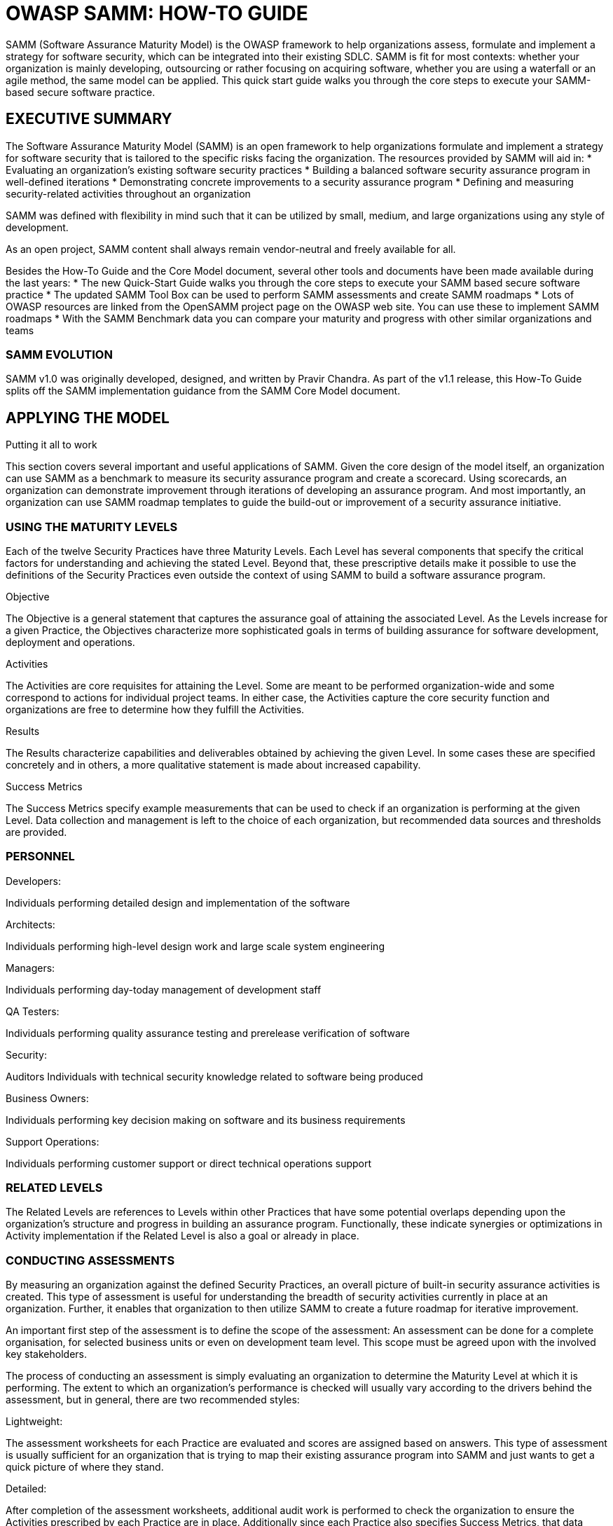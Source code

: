 = OWASP SAMM: HOW-TO GUIDE
:imagesdir: images
:data-uri:

SAMM (Software Assurance Maturity Model) is the OWASP framework to help organizations assess, formulate and implement a strategy for software security, which can be integrated into their existing SDLC.
SAMM is fit for most contexts: whether your organization is mainly developing, outsourcing or rather focusing on acquiring software, whether you are using a waterfall or an agile method, the same model can be applied.
This quick start guide walks you through the core steps to execute your SAMM-based secure software practice.

<<<

== EXECUTIVE SUMMARY
The Software Assurance Maturity Model (SAMM) is an open framework to help organizations formulate and implement a strategy for software security that is tailored to the specific risks facing the organization. 
The resources provided by SAMM will aid in:
* Evaluating an organization’s existing software security practices
* Building a balanced software security assurance program in well-defined iterations 
* Demonstrating concrete improvements to a security assurance program 
* Defining and measuring security-related activities throughout an organization

SAMM was defined with flexibility in mind such that it can be utilized by small, medium, and large organizations using any style of development. 

As an open project, SAMM content shall always remain vendor-neutral and freely available for all.

Besides the How-To Guide and the Core Model document, several other tools and documents have been made available during the last years:
* The new Quick-Start Guide walks you through the core steps to execute your SAMM based secure software practice 
* The updated SAMM Tool Box can be used to perform SAMM assessments and create SAMM 
roadmaps
* Lots of OWASP resources are linked from the OpenSAMM project page on the OWASP web site. 
You can use these to implement SAMM roadmaps 
* With the SAMM Benchmark data you can compare your maturity and progress with other similar
organizations and teams

//image

=== SAMM EVOLUTION
SAMM v1.0 was originally developed, designed, and written by Pravir Chandra.
As part of the v1.1 release, this How-To Guide splits off the SAMM implementation guidance from the SAMM Core Model document.

//image

== APPLYING THE MODEL
.Putting it all to work
This section covers several important and useful applications of SAMM. 
Given the core design of the model itself, an organization can use SAMM as a benchmark to measure its security assurance program and create a scorecard. 
Using scorecards, an organization can demonstrate improvement through iterations of developing an assurance program. 
And most importantly, an organization can use SAMM roadmap templates to guide the build-out or improvement of a security assurance initiative.

=== USING THE MATURITY LEVELS
Each of the twelve Security Practices have three Maturity Levels. 
Each Level has several components that specify the critical factors for understanding and achieving the stated Level. 
Beyond that, these prescriptive details make it possible to use the definitions of the Security Practices even outside the context of using SAMM to build a software assurance program.

.Objective
The Objective is a general statement that captures the assurance goal of attaining the associated Level. 
As the Levels increase for a given Practice, the Objectives characterize more sophisticated goals in terms of building assurance for software development, deployment and operations.

.Activities
The Activities are core requisites for attaining the Level. 
Some are meant to be performed organization-wide and some correspond to actions for individual project teams. 
In either case, the Activities capture the core security function and organizations are free to determine how they fulfill the Activities.

.Results
The Results characterize capabilities and deliverables obtained by achieving the given Level. 
In some cases these are specified concretely and in others, a more qualitative statement is made about increased capability.

.Success Metrics
The Success Metrics specify example measurements that can be used to check if an organization is performing at the given Level. 
Data collection and management is left to the choice of each organization, but recommended data sources and thresholds are provided.

=== PERSONNEL
.Developers:
Individuals performing detailed design and implementation of the software

.Architects:
Individuals performing high-level design work and large scale system engineering

.Managers:
Individuals performing day-today management of development staff

.QA Testers: 
Individuals performing quality assurance testing and prerelease verification of software

.Security: 
Auditors Individuals with technical security knowledge related to software being produced

.Business Owners: 
Individuals performing key decision making on software and its business requirements

.Support Operations: 
Individuals performing customer support or direct technical operations support

=== RELATED LEVELS
The Related Levels are references to Levels within other Practices that have some potential overlaps depending upon the organization’s structure and progress in building an assurance program. 
Functionally, these indicate synergies or optimizations in Activity implementation if the Related Level is also a goal or already in place.

=== CONDUCTING ASSESSMENTS
By measuring an organization against the defined Security Practices, an overall picture of built-in security assurance activities is created. 
This type of assessment is useful for understanding the breadth of security activities currently in place at an organization. 
Further, it enables that organization to then utilize SAMM to create a future roadmap for iterative improvement.

An important first step of the assessment is to define the scope of the assessment: 
An assessment can be done for a complete organisation, for selected business units or even on development team level. 
This scope must be agreed upon with the involved key stakeholders.

The process of conducting an assessment is simply evaluating an organization to determine the Maturity Level at which it is performing. 
The extent to which an organization’s performance is checked will usually vary according to the drivers behind the assessment, but in general, there are two recommended styles:

.Lightweight:
The assessment worksheets for each Practice are evaluated and scores are assigned based on answers. 
This type of assessment is usually sufficient for an organization that is trying to map their existing assurance program into SAMM and just wants to get a quick picture of where they stand.

.Detailed:
After completion of the assessment worksheets, additional audit work is performed to check the organization to ensure the Activities prescribed by each Practice are in place. 
Additionally since each Practice also specifies Success Metrics, that data should be collected to ensure that the organization is performing as expected.

// image

Scoring an organization using the assessment worksheets is straightforward. 
After answering the questions, evaluate the answer column to determine the Level. 
It is indicated by affirmative answers on all questions above the markers to the right of the answer column.

Existing assurance programs might not always consist of activities that neatly fall on a boundary between Maturity Levels, e.g. an organization that assesses to a Level 1 for a given Practice might also have additional activities in place but not such that Level 2 is completed. 
For such cases, the organization’s score should be annotated with a “+” symbol to indicate there’s additional assurances in place beyond those indicated by the Level obtained. 
For example, an organization that is performing all Level 1 Activities for Operational Enablement as well as one Level 2 or 3 Activity would be assigned a “1+” score. 
Likewise, an organization performing all Activities for a Security Practice, including some beyond the scope of SAMM, would be given a “3+” score.

You can find the assessment worksheets in the SAMM Core Model document as of page 18. 
As of v1.1 of SAMM, a separate SAMM Toolbox is made available to automate assessments. 
You can download the SAMM Toolbox from the SAMM page on the OWASP web site.

// image

=== CREATING SCORECARDS
Based on the scores assigned to each Security Practice, an organization can create a scorecard to capture those values. 
Functionally, a scorecard can be the simple set of 12 scores for a particular time. 
However, selecting a time interval over which to generate a scorecard facilitates understanding of overall changes in the assurance program during the time frame.

Using interval scorecards is encouraged for several situations:

.Gap analysis
Capturing scores from detailed assessments versus expected performance levels

.Demonstrating improvement
Capturing scores from before and after an iteration of assurance program build-out

.Ongoing measurement 
Capturing scores over consistent time frames for an assurance program that is already in place

The figure below shows an example scorecard for how an organization’s assurance program changed over the course of one year. If that organization had also saved the data about where they were planning on being at the end of the year, that would be another interesting data set to plot since it would help show the extent to which the plans had to change over the year.

// Infographic

=== BUILDING ASSURANCE PROGRAMS
One of the main uses of SAMM is to help organizations build software security assurance programs. 
That process is straightforward, and generally begins with an assessment if the organization is already performing some security assurance activities.

Several roadmap templates for common types of organizations are provided. 
Thus, many organizations can choose an appropriate match and then tailor the roadmap template to their needs. 
For other types of organizations, it may be necessary to build a custom roadmap.

Roadmaps (pictured to the right) consist of phases (the vertical bars) in which several Practices are each improved by one Level. 
Therefore, building a roadmap entails selection of which Practices to improve in each planned phase. 
Organizations are free to plan into the future as far as they wish, but are encouraged to iterate based on business drivers and organization-specific information to ensure the assurance goals are commensurate with their business goals and risk tolerance.

After a roadmap is established, the build-out of an assurance program is simple. 
An organization begins an improvement phases and works to achieve the stated Levels by performing the prescribed Activities. 
At the end of the phase, the roadmap should be adjusted based on what was actually accomplished, and then the next phase can begin.

==== INDEPENDENT SOFTWARE VENDOR
// Roadmap template
===== Rationale
An Independent Software Vendor involves the core business function of building and selling software components and applications.

Initial drivers to limit common vulnerabilities affecting customers and users leads to early concentration on Implementation Review and Security Testing activities.

Shifting toward more proactive prevention of security errors in product specification, an organization adds activities for Security Requirements over time.

Also, to minimize the impact from any discovered security issues, the organization ramps up Issue management activities over time.

As the organization matures, knowledge transfer activities from Operational Enablement are added to better inform customers and users about secure operation of the software.

===== Additional Considerations
.Outsourced Development
For organizations using external development resources, restrictions on code access typically leads to prioritization of Security Requirements activities instead of Implementation Review activities. 
Additionally, advancing Threat Assessment in earlier phases would allow the organization to better clarify security needs to the outsourced developers. 
Since expertise on software configuration will generally be strongest within the outsourced group, contracts should be constructed to account for the activities related to Operational Enablement.

.Internet-Connected Applications
Organizations building applications that use online resources have additional risks from the core Internet-facing infrastructure that hosts the Internet-facing systems. 
To account for this risk, organizations should add activities from Environment Hardening to their roadmaps.

.Drivers and Embedded Development
For organizations building low-level drivers or software for embedded systems, security vulnerabilities in software design can be more damaging and costly to repair. 
Therefore, roadmaps should be modified to emphasize Secure Architecture and Design Review activities in earlier phases.

.Organizations Grown by Acquisition
In an organization grown by acquisition, there can often be several project teams following different development models with varying degrees of security-related activities incorporated. 
An organization such as this may require a separate roadmap for each division or project team to account for varying starting points as well as project-specific concerns if a variety of software types are being developed.

==== ONLINE SERVICE PROVIDER
// Roadmap template
===== Rationale
An Online Services Provider involves the core business function of building web applications and other network-accessible interfaces.

Initial drivers to validate the overall soundness of design without stifling innovation lead to early concentration on Design Review and Security Testing activities.

Since critical systems will be network-facing, Environment Hardening activities are also added early and ramped over time to account for risks from the hosted environment.

Though it can vary based on the core business of the organizations, Policy & Compliance activities should be started early and then advanced according to the criticality of external compliance drivers.

As the organization matures, activities from Threat Assessment, Security Requirements, and Secure Architecture are slowly added to help bolster proactive security after some baseline expectations for security have been established.

===== Additional Considerations
.Outsourced Development
For organizations using external development resources, restrictions on code access typically leads to prioritization of Security Requirements activities instead of Implementation Review activities. 
Additionally, advancing Threat Assessment in earlier phases would allow the organization to better clarify security needs to the outsourced developers. 
Since expertise on software configuration will generally be strongest within the outsourced group, contracts should be constructed to account for the activities related to Operational Enablement.

.Online Payment Processing
Organizations required to be in compliance with the Payment Card Industry Data Security Standard (PCI-DSS) or other online payment standards should place activities from Policy & Compliance in earlier phases of the roadmap. 
This allows the organization to opportunistically establish activities that ensure compliance and enable the future roadmap to be tailored accordingly.

.Web Services Platforms
For organizations building web services platforms, design errors can carry additional risks and be more costly to mitigate. 
Therefore, activities from Threat Assessment, Security Requirements, and Secure Architecture should be placed in earlier phases of the roadmap.

.Organizations Grown by Acquisition
In an organization grown by acquisition, there can often be several project teams following different development models with varying degrees of security-related activities incorporated. 
An organization such as this may require a separate roadmap for each division or project team to account for varying starting points as well as project-specific concerns if a variety of software types are being developed.

==== FINANCIAL SERVICES ORGANIZATION
// ROADMAP TEMPLATE
===== Rationale
A Financial Services Organization involves the core business function of building systems to support financial transactions and processing. 
In general, this implies a greater concentration of internal and back-end systems that interface with disparate external data providers.

Initially, effort is focused on improving the Practices related to Governance since these are critical services that set the baseline for the assurance program and help meet compliance requirements for the organization.

Since building secure and reliable software proactively is an overall goal, Practices within Construction are started early on and ramped up sharply as the program matures.

Verification activities are also ramped up smoothly over the course of the roadmap to handle legacy systems without creating unrealistic expectations. 
Additionally, this helps ensure enough cycles are spent building out more proactive Practices.

Since a financial services organization often operates the software they build, focus is given to the Practices within Operations during the middle of the roadmap after some initial Governance is in place but before heavy focus is given to the proactive Construction Practices.

===== Additional Considerations
.Outsourced Development:
For organizations using external development resources, restrictions on code access typically leads to prioritization of Security Requirements activities instead of Implementation Review activities. 
Additionally, advancing Threat Assessment in earlier phases would allow the organization to better clarify security needs to the outsourced developers. 
Since expertise on software configuration will generally be strongest within the outsourced group, contracts should be constructed to account for the activities related to Operational Enablement.

.Web Services Platforms:
For organizations building web services platforms, design errors can carry additional risks and be more costly to mitigate. 
Therefore, activities from Threat Assessment, Security Requirements, and Secure Architecture should be placed in earlier phases of the roadmap.

.Organizations Grown by Acquisition:
In an organization grown by acquisition, there can often be several project teams following different development models with varying degrees of security-related activities incorporated. 
An organization such as this may require a separate roadmap for each division or project team to account for varying starting points as well as project-specific concerns if a variety of software types are being developed.

==== GOVERNMENT ORGANIZATION
// ROADMAP TEMPLATE
===== Rationale
A Government Organization involves the core business function of being a state-affiliated organization that builds software to support public sector projects.

Initially, Governance Practices are established, generally to get an idea of the overall compliance burden for the organization in context of the concrete roadmap for improvement.

Because of risks of public exposure and the quantity of legacy code generally in place, early emphasis is given to Security Testing within the Verification Practices and later the more involved Implementation Review or Design Review Practices are developed.

Similar emphasis is placed on the Construction and Operations Practices. 
This helps establish the organization’s management of vulnerabilities and moves toward bolstering the security posture of the operating environment. 
At the same time, proactive security activities under Construction are built up to help prevent new issues in software under development.

===== Additional Considerations
.Outsourced Development:
For organizations using external development resources, restrictions on code access typically leads to prioritization of Security Requirements activities instead of Implementation Review activities. 
Additionally, advancing Threat Assessment in earlier phases would allow the organization to better clarify security needs to the outsourced developers. 
Since expertise on software configuration will generally be strongest within the outsourced group, contracts should be constructed to account for the activities related to Operational Enablement.

.Web Services Platforms:
For organizations building web services platforms, design errors can carry additional risks and be more costly to mitigate. 
Therefore, activities from Threat Assessment, Security Requirements, and Secure Architecture should be placed in earlier phases of the roadmap.

.Regulatory Compliance:
For organizations under heavy regulations that affect business processes, the build-out of the Policy & Compliance Practice should be adjusted to accommodate external drivers. 
Likewise, organizations under a lighter compliance load should take the opportunity to push back build-out of that Practice in favor of others.

== CASE STUDY
.A walkthrough of an example scenario
This section features a scenario in which the application of SAMM is explained in the context of a specific business case. 
Using the roadmap templates as a guide, the case study tells the story of how an organization might adapt best practices and take into account organization-specific risks when building a security assurance program.

=== VIRTTUALWARE

==== COMPANY PROFILE

===== Business Profile
VirtualWare is a leader within their market for providing integrated virtualized application platforms to help organizations consolidate their application interfaces into a single environment. 
Their technology is provided as a server application and desktop client built for multiple environments including Microsoft, Apple and Linux platforms.

The organization is of medium size (200-1000 employees) and has a global presence around the world with branch offices in most major countries.

===== Organization
VirtualWare has been developing their core software platform for over 8 years. 
During this time they have had limited risk from common web vulnerabilities due to minimal usage of web interfaces. 
Most of the VirtualWare platforms are run through either a server based systems or thick clients running on the desktop.

Recently VirtualWare started a number of new project streams, which deliver their client and server interfaces via web technology. 
Knowing the extent of common attacks seen over the web, this has driven the organization to review their software security strategy and ensure that it adequately addresses possible threats towards their organization going forward.

Previously the organization had undertaken basic reviews of the application code, and has been more focused on performance and functionality rather than security. 
VirtualWare developers have been using a number of code quality analysis tools to identify bugs and address them within the code.

With this in mind, the upper management team has set a strategic objective to review the current status of the security of their applications and determine the best method of identifying, removing, and preventing vulnerabilities in them.

===== Environment
VirtualWare develops their virtualization technology on a mixture of Java, C++ and Microsoft .NET technology. 
Their core application virtualization technology has been written in C++ and has had a number of reviews for bugs and security, but currently no formal processes exists for identifying and fixing known or unknown security bugs.

VirtualWare has chosen to support their web technology on Java, although the back-end systems are built using Microsoft and C++ technologies. 
The development team focused on the new web interfaces is primarily composed of Java developers.

VirtualWare employs over 300 developers, with staff broken up into teams based on the projects that they work on. 
There are 12 teams with around 20–40 developers per team. Within each team there is minimal experience with software security, and although senior developers perform basic assessments of their code, security is not considered a critical goal within the organization.

Each team within VirtualWare adopts a different development model. 
Currently the two primary methodologies used are Agile SCRUM and iterative Waterfall style approaches. 
There is minimal to no guidance from the IT department or project architects on software security.

===== Key Challenges
* Rapid release of application features to ensure they maintain their competitive edge over rivals
* Limited experience with software security concepts — currently minimal effort is associated with
security related tasks
* Developers leave the organization and are replaced with less experienced developers
* Multiple technologies used within applications, with legacy applications that have not been 
updated since originally built
* No understanding of existing security posture or risks facing the organization

VirtualWare wanted to focus on ensuring that their new web applications would be delivered securely to their customers. 
Therefore the initial focus on implementing the security assurance program was on education and awareness for their development teams, as well as providing some base technical guidance on secure coding and testing standards.

The organization previously had received bug requests and security vulnerabilities through their support@virtualware.net address. 
However as this was a general support address, existing requests were not always filtered down to the appropriate teams within the organization and handled correctly. 
The need to implement a formal security vulnerability response program was also identified by VirtualWare.

===== Implementation Strategy
The adoption of a security assurance program within an organization is a long term strategy, and significantly impacts on the culture of developers and the process taken by the business to develop and deliver business applications. 
The adoption of this strategy is set over a 12 month period, and due to the size of the organization will be relatively easy to implement in that period.

// Infographic

==== PHASE 1 (MONTHS 0 - 3) - AWARENESS & PLANNING
VirtualWare previously identified that they had limited knowledge and awareness of application security threats to their organization and limited secure coding experience. 
The first phase of the deployment within VirtualWare focused on training developers and implementing guidance and programs to identify current security vulnerabilities.

Development teams within VirtualWare had limited experience in secure coding techniques therefore, an initial training program was developed that can be provided to the developers within the organization on defensive programming techniques.

With over 300 developers and multiple languages supported within the organization one of the key challenges for VirtualWare was to provide an education program that was technical enough to teach developers some of the basics in secure coding concepts. 
The objective of this initial education course was primarily on coding techniques and testing tools. 
The course developed and delivered within the organization lasted for 1 day and covered the basics of secure coding.

VirtualWare was aware that they had a number of applications with vulnerabilities and no real strategy in which to identify existing vulnerabilities and address the risks in a reasonable time-frame. 
A basic risk assessment methodology was adopted and the organization undertook a review of the existing application platforms.

This phase also included implementing a number of concepts for the development team to enhance their security tools. 
The development teams already had a number of tools available to perform quality type assessments. 
Additional investigation into code review and security testing tools was performed.

===== Target Objectives
During this phase of the project, VirtualWare implemented the following SAMM Practices & Activities.

// Board

To achieve these maturity levels VirtualWare implemented a number of programs during this phase of the roll-out. 
The following initiatives were adopted:
* 1 Day Secure Coding Course (High-level) for all developers; 
* Build a technical guidance whitepaper for application security on technologies used within the organization; 
* Create a risk process and perform high-level business risk assessments for the application platforms and review business risk;
* Prepare initial technical guidelines and standards for developers; 
* Perform short implementation reviews on application platforms that present significant risk to the organization;
* Develop test and use cases for projects and evaluate the cases against the applications;
* Appointed a role to application security initiatives; 
* Generated a draft strategic roadmap for the next phase of the assurance program..

Due to the limited amount of expertise in-house within VirtualWare, the company engaged with a third party security consulting group to assist with the creation of the training program, and assist in writing the threat modeling and strategic roadmap for the organization.

One of the key challenges faced during this phase, was to get all 300 developers through a one day training course. To achieve this VirtualWare ran 20 course days, with only a small number of developers from each team attending the course at one time. This reduced the overall impact on staff resources during the training period.

During this phase of the project, VirtualWare invested significant resources effort into the adoption of a risk review process and reviewing the business risk to the organization. 
Although considerable effort was focused on these tasks, they were critical to ensuring that the next steps implemented by VirtualWare were in line with the business risks faced by the organization.

VirtualWare management received positive feedback from most developers within the organization on the training program. 
Although not detailed, developers felt that the initial training provided some basic skills that could assist them immediately day to day in writing secure code.

==== Implementation Costs
A significant amount of internal resources and costs were invested in this phase of the project. 
There were three different types of costs associated with this phase.

.Internal Resource Requirements
Internal resource effort used in the creation of content, workshops and review of application security initiatives within this phase. 
Effort is shown in total days per role.

// Infographic

.Training Resource Requirements (Training per person for period)
Each developer within VirtualWare was required to attend a training course, and therefore every developer had a single day allocated to the application security program.

// Infographic

.Outsourced Resources
Due to the lack of knowledge within VirtualWare, external resources were used to assist with the creation of content, and create/ deliver the training program to the developers.

// Infographic

==== PHASE 2 (MONTHS 3 - 6) - EDUCATION & TESTING
VirtualWare identified in phase 1 that a number of their applications contained vulnerabilities that may be exploited by external threats. 
Therefore one of the key objectives of this phase was to implement basic testing and review capabilities to identify the vulnerabilities and address them in the code.

The introduction of automated tools to assist with code coverage and findings weaknesses was identified as one of the biggest challenges in this phase of the implementation. 
Traditionally in the past developers have used automated tools with great difficultly and therefore implementing new tools was seen as a significant challenge.

To ensure a successful rollout of the automation tools within the organization,VirtualWare proceeded with a staged roll-out. 
The tools would be given to senior team leaders first, with other developers coming online over a period of time. 
Teams were encouraged to adopt the tools, however, no formal process was put in place for their use.

This phase of the implementation also saw the introduction of a more formal education and awareness program. 
Developers from the previous training requested more specific training in the areas of web services, and data validation. 
The new 6 hour specific training course was developed with these two focus areas. 
VirtualWare also implemented additional training programs for Architects and Managers, and adopted an awareness campaign within the organization.

===== Target Objectives
During this phase of the project, VirtualWare implemented the following SAMM Practices & Activities.

// Board

To achieve these maturity levels VirtualWare implemented a number of programs during this phase of the roll-out. 
The following initiatives were adopted;
* Additional Education & Training courses for QA Testers, Managers & Architects;
* Conduct data asset classification and set security goals; 
* Develop the risk assessment methodology into a threat modeling approach with attack tress and profiles; 
* Review and identify security requirements per application platform;
* Introduction of automated tools to assist with code coverage and security analysis of existing applications and new code bases; 
* Review and enhance existing penetration testing programs; 
* Enhance the existing software development life-cycle to support security testing as a part of the development process

VirtualWare adapted the existing application security training program, to provider a smaller less technical version as a Business Application Security awareness program. 
This was a shorter 4 hour course, and was extended to Managers, Business Owners of the organization.

A high-level review of the existing implementation review and penetration testing programs identified that the process was inadequate and needed to be enhanced to provide better testing and results on application security vulnerabilities. 
The team set out to implement a new program of performing penetration testing and implementation review. 
As a part of this program, each senior developer in a program team was allocated approximately 4 days to perform a high-level source implementation review of their application.

VirtualWare management understood that the infrastructure and applications are tightly integrated, and during this phase the operational side of the application platforms (infrastructure) was reviewed. 
This phase looked at the infrastructure requirements and application integration features between the recommended deployed hardware and the application interfaces.

During this phase the strategic roadmap and methodology for application security was reviewed by the project team. 
The objective of this review and update was to formally classify data assets and set the appropriate level of business risk associated with the data assets and applications. 
From this the project team was able to set security goals for these applications.

===== Implementation Costs
A significant amount of internal resources and costs were invested in this phase of the project. 
There were three different types of costs associated with this phase.

.Internal Resource Requirements
Internal resource effort used in the creation of content, workshops and review of application security initiatives within this phase. 
Effort is shown in total days per role.

//Infographic

.Training Resource Requirements (Training per person for period)
Additional personnel within VirtualWare was required to attend a training course, and therefore several roles had time allocated to training on application security.

// Infographic

.Outsourced Resources
Due to the lack of knowledge within VirtualWare, external resources were used to assist with the creation of content, and create/ deliver the training program to the developers.

// Infographic

==== PHASE 3 (MONTHS 6 - 9) - ARCHITECTURE & INFRASTRUCTURE
The third phase of the assurance program implementation within VirtualWare builds on from the previous implementation phases and focuses on risk modeling, architecture, infrastructure and operational enablement capabilities.

The key challenge in this phase was establishing a tighter integration between the application platforms and operational side of the organization. 
In the previous phase VirtualWare teams were introduced to issue management and the operational side of application security. 
During this phase VirtualWare has adopted the next phase of these areas and introduced clear incident response processed and detailed change control procedures.

VirtualWare has chosen to start two new areas for this implementation. 
Although VirtualWare is not impacted by regulatory compliance, a number of their customers have started to ask about whether the platforms can assist in passing regulatory compliance. 
A small team has been setup within VirtualWare to identify the relevant compliance drivers and create a checklist of drivers.

In the previous phase VirtualWare introduced a number of new automated tools to assist with the review and identification of vulnerabilities. 
Although not focused on in this phase, the development teams have adopted the new tools and have reported that they are starting to gain a benefit from using these tools within their groups.

===== Target Objectives
During this phase of the project, VirtualWare implemented the following SAMM Practices & Activities.

// Board

To achieve these maturity levels VirtualWare implemented a number of programs during this phase of the roll-out. 
The following initiatives were adopted;
* Define and publish technical guidance on security requirements and secure architecture for projects within the organization;
* Identify and document compliance and regulatory requirements; 
* Identify and create guidelines for security of application infrastructure;
* Create a defined list of approved development frameworks; 
* Enhance the existing threat modeling process used within VirtualWare;
* Adopt an incident response plan and prepare a security disclosure process;
* Introduce Change Management procedures and formal guidelines for all projects.

To coincide with the introduction of automated tools for developers (from the previous phase), formal technical guidance on secure coding techniques was introduced into the organization. 
These were specific technical documents relating to languages and technology and provided guidance on secure coding techniques in each relevant language/application.

With a combined approach from the education and awareness programs, technical guidance and then the introduction of automation tools to help the developers, VirtualWare started to see a visible difference in the code being delivered into production versions of their applications. 
Developers provided positive feedback on the tools and education made available to them under the program.

For the first time in VirtualWare project teams became responsible for their security and design of their application platforms. 
During this phase a formal review process and validation against best practices were performed by each team. 
Some teams identified gaps relating to both security and business design that needed to be reviewed. 
A formal plan was put in place to ensure these gaps were addressed.

A formal incident response plan and change management procedures were introduced during this phase of the project. 
This was a difficult process to implement, and VirtualWare teams initially struggled with the process as the impact on culture and the operational side of the business was significant. 
However over time each team member identified the value in the new process and the changes were accepted by the team over the implementation period.

===== Implementation Costs
A significant amount of internal resources and costs were invested in this phase of the project. 
There were two different types of costs associated with this phase.

.Internal Resource Requirements
Internal resource effort used in the creation of content, workshops and review of application security initiatives within this phase. 
Effort is shown in total days per role.

// Infographic

.Outsourced Resources
Due to the lack of knowledge within VirtualWare, external resources were used to assist with the creation of content, and create/ deliver the processes, guidelines and assist teams.

// Infographic

==== PHASE 4 (MONTHS 9 - 12) - GOVERNANCE & OPERATIONAL SECURITY
The fourth phase of the assurance program implementation within VirtualWare continues on from the previous phases, by enhancing existing security functions within the organization. 
By now VirtualWare has implemented a number of critical application security processes and mechanisms to ensure that applications are developed and maintained securely.

A core focus in this phase is bolstering the Alignment & Governance Discipline. 
These three functions play a critical role in the foundation of an effective long term application security strategy. 
A completed education program is implemented, whilst at the same time a long term strategic roadmap is put in place for VirtualWare.

The other key focus within this phase is on the operational side of the implementation. 
VirtualWare management identified previously that the need for incident response plans and dedicated change management processes are critical to the long term strategy.

VirtualWare saw this phase as the stepping stones to their long term future. 
This phase saw the organization implement a number of final measures to cement the existing building blocks that have been laid down in the previous phases. 
In the long term this will ensure that the processes, concepts and controls put in place will continue to work within the organization to ensure the most secure outcome for their application platforms.

VirtualWare chose this phase to introduce their customers to their new application security initiatives, provide details of a series of programs to VirtualWare customers about application security, deploying applications securely and reporting of vulnerabilities in VirtualWare applications. 
The key goal from these programs is to instill confidence in their customer base that VirtualWare applications are built with security in-mind, and VirtualWare can assist customers in ensuring their application environments using their technology are secure.

===== Target Objectives
During this phase of the project, VirtualWare implemented the following SAMM Practices & Activities.

// Board

To achieve these maturity levels VirtualWare implemented a number of programs during this phase of the roll-out. 
The following initiatives were adopted;
* Create well defined security requirements and testing program for all projects;
* Create and implement a incident response plan; 
* Reviewed existing alerts procedure for applications and document a process for capturing events; 
* Create a customer security white-paper on deploying applications security;
* Review existing security spend within projects and determine if appropriate budget has been allocated to each project for security; 
* Implement the final education and awareness programs for application roles; 
* Complete a long term application security strategy roadmap for the organization.

In previous phases VirtualWare had released a formal incident response plan for customers to submit vulnerabilities found with their code. 
During this phase, VirtualWare took the results of the submitted vulnerabilities and conducted assessments of why the problem occurred, how and attempted a series of reporting to determine any common theme identified amongst the reported vulnerabilities.

As a part of the ongoing effort to ensure applications are deployed internally securely as well as on customer networks, VirtualWare created a series of white-papers, provided to customers based on industry standards for recommended environment hardening. 
The purpose of these guidelines is to provide assistance to customers on the best approach to deploying their applications.

During this phase, VirtualWare implemented a short computer based training module so that existing and new developers could maintain their skills in application security. 
It was also mandated that all “application” associated roles undertake a mandatory 1 day course per year. 
This was completed to ensure that the skills given to developers were not lost and new developers would be up skilled during their time with the company.

One of the final functions implemented within VirtualWare was to complete a “AS IS” gap assessment and review, and determine how effective the past 12 months had been. 
During this short program questionnaires were sent to all team members involved as well as a baseline review against SAMM. 
The weaknesses and strengths identified during this review were documented into the final strategic roadmap for the organization and the next twelve months strategy was set for VirtualWare.

===== Implementation Costs
A significant amount of internal resources and costs were invested in this phase of the project. 
There were two different types of costs associated with this phase.

.Internal Resource Requirements
Internal resource effort used in the creation of content, workshops and review of application security initiatives within this phase. 
Effort is shown in total days per role.

// Infographic

.Outsourced Resources
Due to the lack of knowledge within VirtualWare, external resources were used to assist with the implementation of this phase, including documentation, processes and workshops.

// Infographic

==== ONGOING (MONTHS 12+)
Over the past twelve months VirtualWare has started by implementing a number of training and education programs, to developing internal guidelines and policies. 
In the final phase of the assurance program implementation,VirtualWare began to publish externally and work with their customers to enhance the security of their customer application platforms.

VirtualWare Management set an original mandate to ensure that software developed within the company was secure, and to ensure that the market was aware of the security initiatives taken and to assist customers in securing their application platforms.

To achieve these management goals the first twelve months set the path for an effective strategy within VirtualWare, and finally by starting to assist customers in securing their application environments. 
Moving forward VirtualWare has set a number of initiatives within the organization to ensure that the company doesn’t fall into their old habits. 
Some of these programs include:
* Business Owners and Team Leaders are aware of the risk associated with their applications and are required to sign-off on applications before release;
* Team Leaders now require all applications to formally go through the security process, and implementation reviews are performed weekly by developers;
* Ongoing yearly training and education programs (including CBT) are provided to all project staff and developers are required to attend a course at least once a year;
* A dedicated Team Leader for Application Security has been created, and is now responsible for customer communications, and customer technical papers and guidelines.

Going forward VirtualWare now has a culture of security being a part of their SDL, thus ensuring that applications developed and provided to customers are secure and robust. 
An effective process has been put in place where vulnerabilities can be reported on and handled by the organization when required.

During the final implementation phase a project gap assessment was performed to identify any weaknesses that appeared during the implementation. 
In particular due to the high-turnover of staff, VirtualWare needed to constantly train new developers as they started with the organization. 
A key objective set to address this problem was an induction program to be introduced specifically for developers so that they receive formal security training when they start with the organization. 
This will also help to create the mindset that security is important within the organization and its development team.

.Maturity Scorecard
The maturity scorecard was completed as a self assessment during the implementation of the software assurance program by VirtualWare. 
The final scorecard (shown to the right) represents the status of VirtualWare at the time it began and the time it finished its four-phase improvement project.

// Infographic
